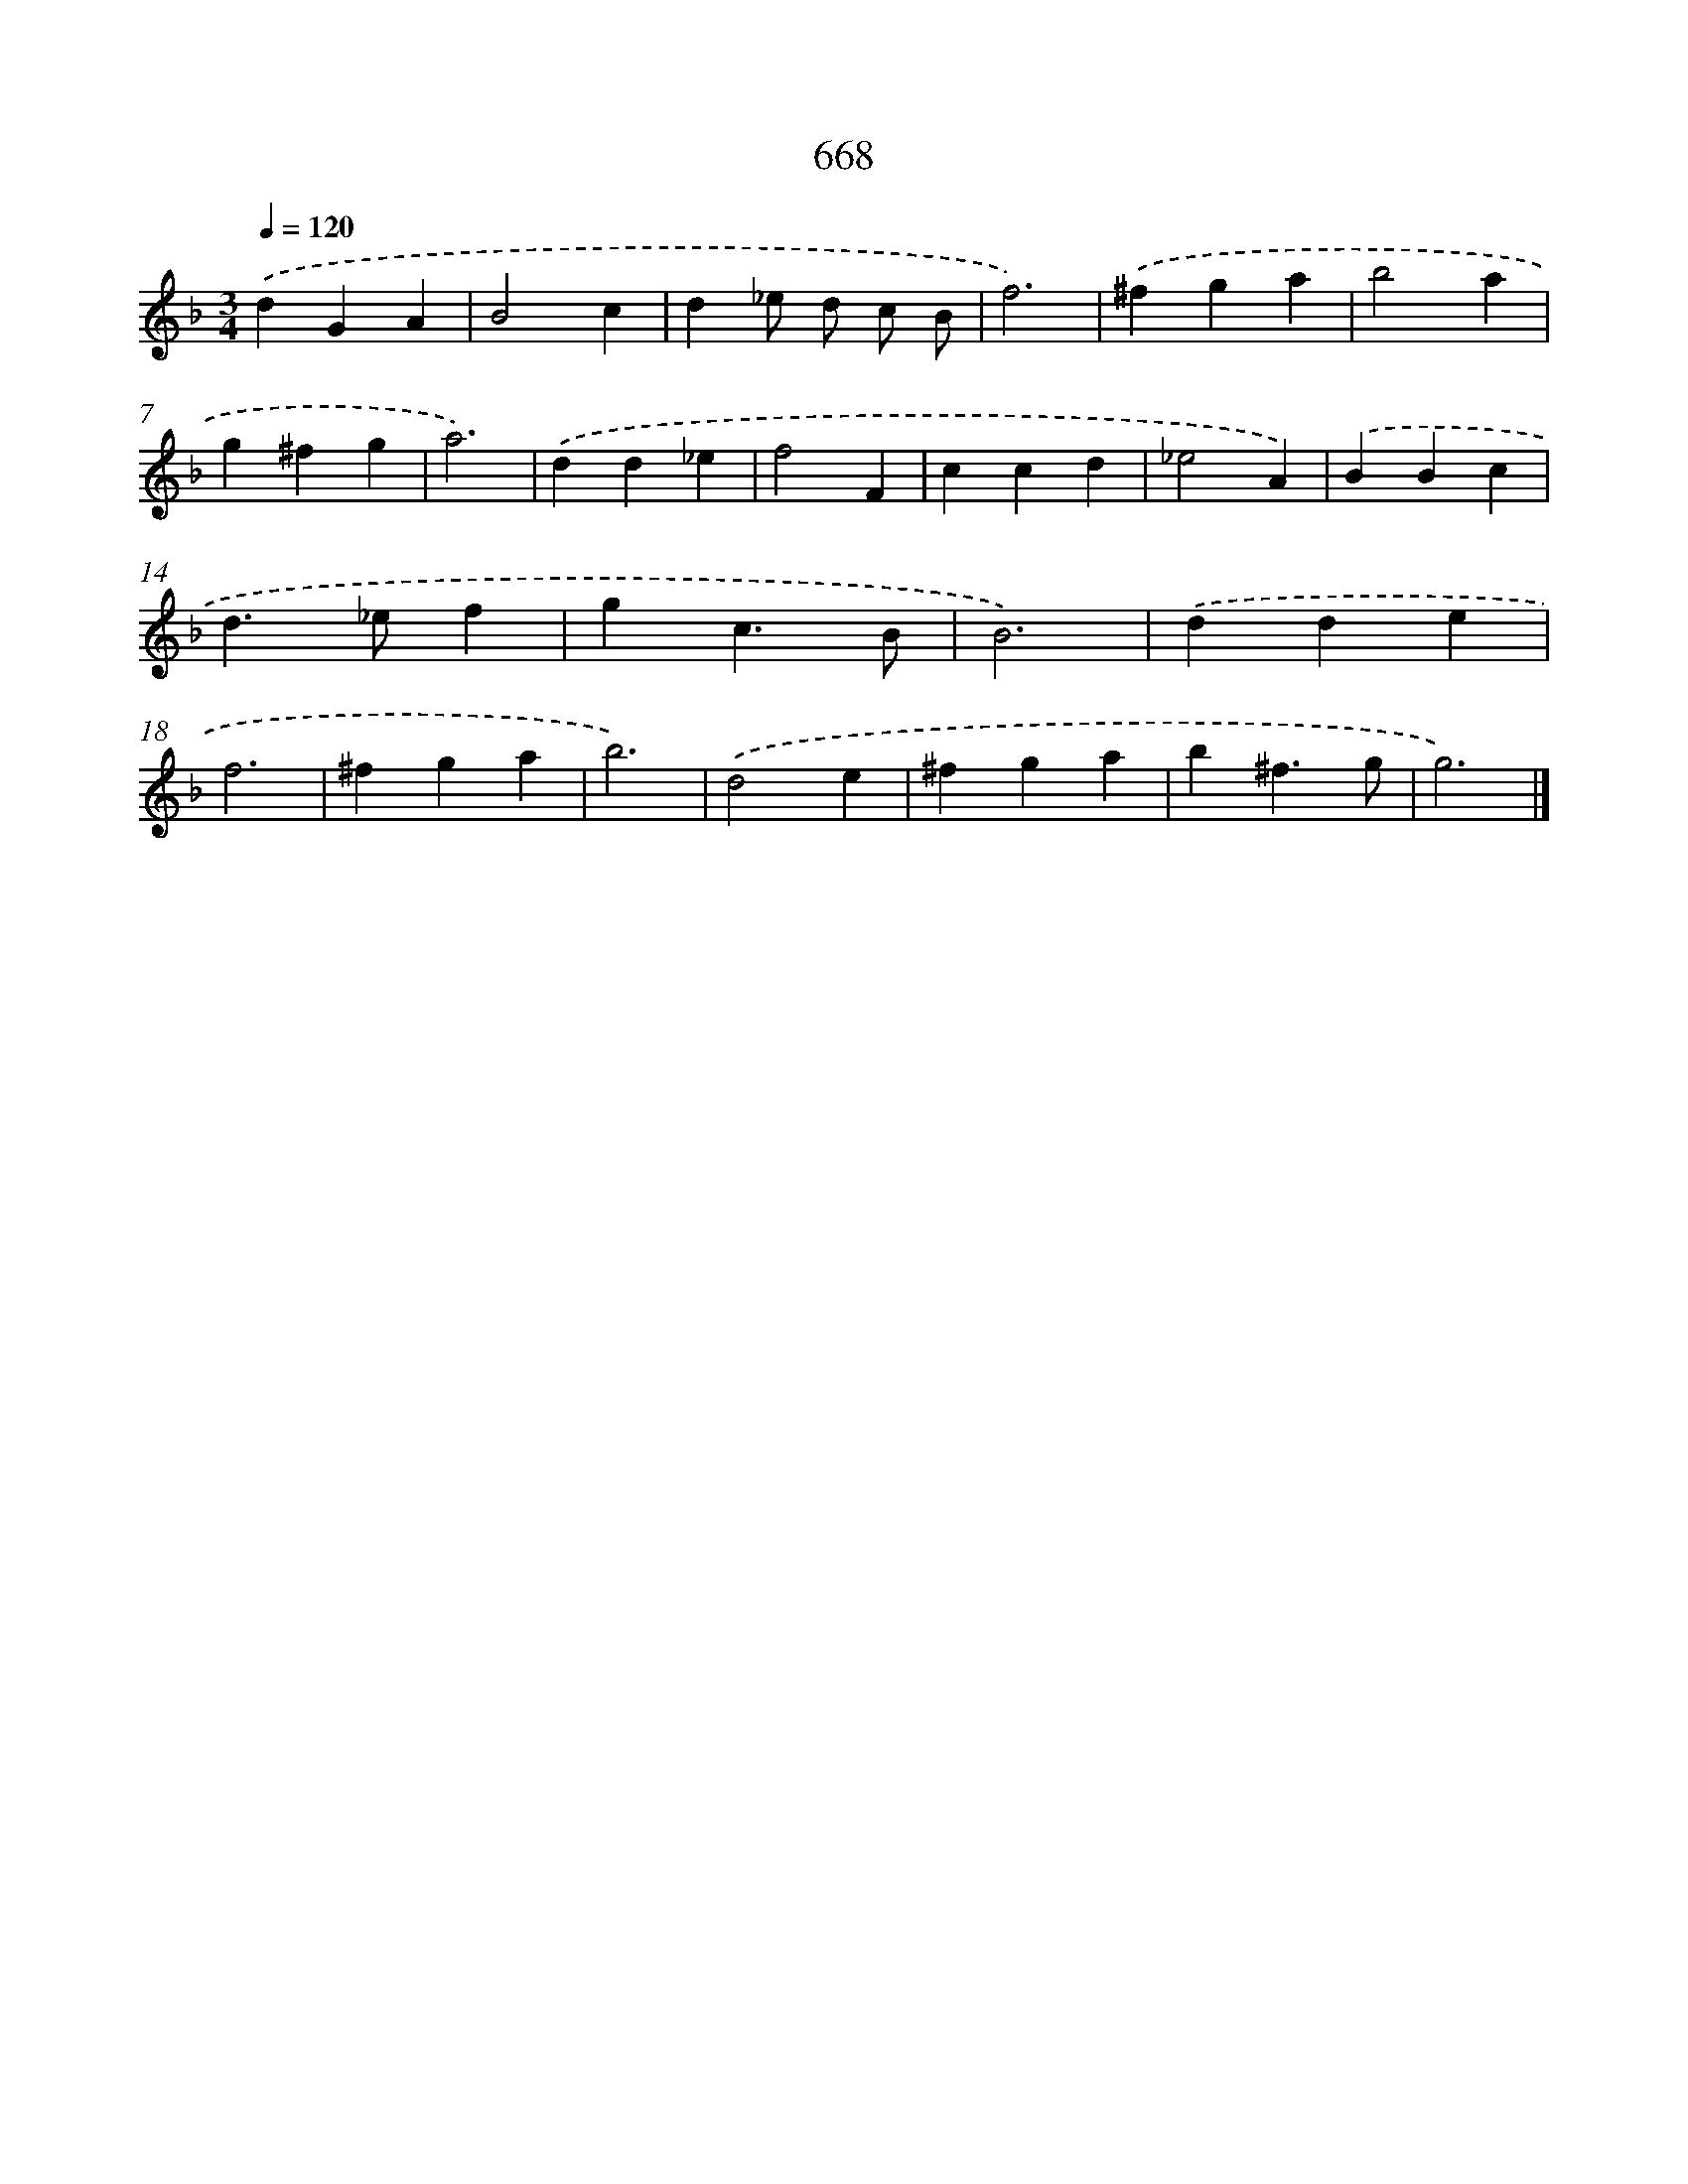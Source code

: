 X: 8422
T: 668
%%abc-version 2.0
%%abcx-abcm2ps-target-version 5.9.1 (29 Sep 2008)
%%abc-creator hum2abc beta
%%abcx-conversion-date 2018/11/01 14:36:46
%%humdrum-veritas 1652788608
%%humdrum-veritas-data 4243681638
%%continueall 1
%%barnumbers 0
L: 1/4
M: 3/4
Q: 1/4=120
K: F clef=treble
.('dGA |
B2c |
d_e/ d/ c/ B/ |
f3) |
.('^fga |
b2a |
g^fg |
a3) |
.('dd_e |
f2F |
ccd |
_e2A) |
.('BBc |
d>_ef |
gc3/B/ |
B3) |
.('dde |
f3 |
^fga |
b3) |
.('d2e |
^fga |
b^f3/g/ |
g3) |]
